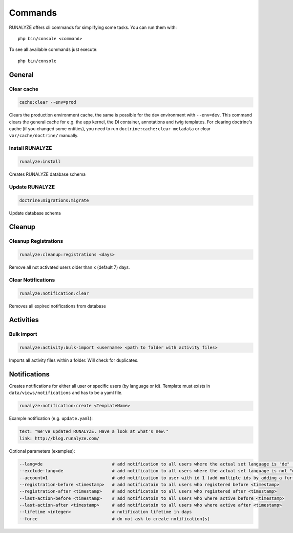 .. _commands:

Commands
==============

RUNALYZE offers cli commands for simplifying some tasks.
You can run them with::

    php bin/console <command>

To see all available commands just execute::

    php bin/console

General
--------

Clear cache
^^^^^^^^^^^^
.. code-block:: php

   cache:clear --env=prod

Clears the production environment cache, the same is possible for the dev
environment with ``--env=dev``. This command clears the general cache for e.g.
the app kernel, the DI container, annotations and twig templates. For clearing
doctrine's cache (if you changed some entities), you need to run
``doctrine:cache:clear-metadata`` or clear ``var/cache/doctrine/`` manually.

Install RUNALYZE
^^^^^^^^^^^^^^^^^^
.. code-block:: php

   runalyze:install

Creates RUNALYZE database schema


Update RUNALYZE
^^^^^^^^^^^^^^^^^

.. code-block:: php

   doctrine:migrations:migrate

Update database schema

Cleanup
--------

Cleanup Registrations
^^^^^^^^^^^^^^^^^^^^^^

.. code-block:: php

   runalyze:cleanup:registrations <days>

Remove all not activated users older than x (default 7) days.

Clear Notifications
^^^^^^^^^^^^^^^^^^^^^^

.. code-block:: php

   runalyze:notification:clear

Removes all expired notifications from database


Activities
------------

Bulk import
^^^^^^^^^^^^^

.. code-block:: php

   runalyze:activity:bulk-import <username> <path to folder with activity files>

Imports all activity files within a folder. Will check for duplicates.

Notifications
--------------
Creates notifications for either all user or specific users (by language or id).
Template must exists in ``data/views/notifications`` and has to be a yaml file.

.. code-block:: php

   runalyze:notification:create <TemplateName>

Example notification (e.g. ``update.yaml``):

.. code-block:: php

    text: "We've updated RUNALYZE. Have a look at what's new."
    link: http://blog.runalyze.com/

Optional parameters (examples):

.. code-block:: php

    --lang=de                           # add notification to all users where the actual set language is "de" (german)
    --exclude-lang=de                   # add notification to all users where the actual set language is not "de"
    --account=1                         # add notification to user with id 1 (add multiple ids by adding a further parameters: --account=1 --account=2 )
    --registration-before <timestamp>   # add notificatoin to all users who registered before <timestamp>
    --registration-after <timestamp>    # add notificatoin to all users who registered after <timestamp>
    --last-action-before <timestamp>    # add notificatoin to all users who where active before <timestamp>
    --last-action-after <timestamp>     # add notificatoin to all users who where active after <timestamp>
    --lifetime <integer>                # notification lifetime in days
    --force                             # do not ask to create notification(s)
